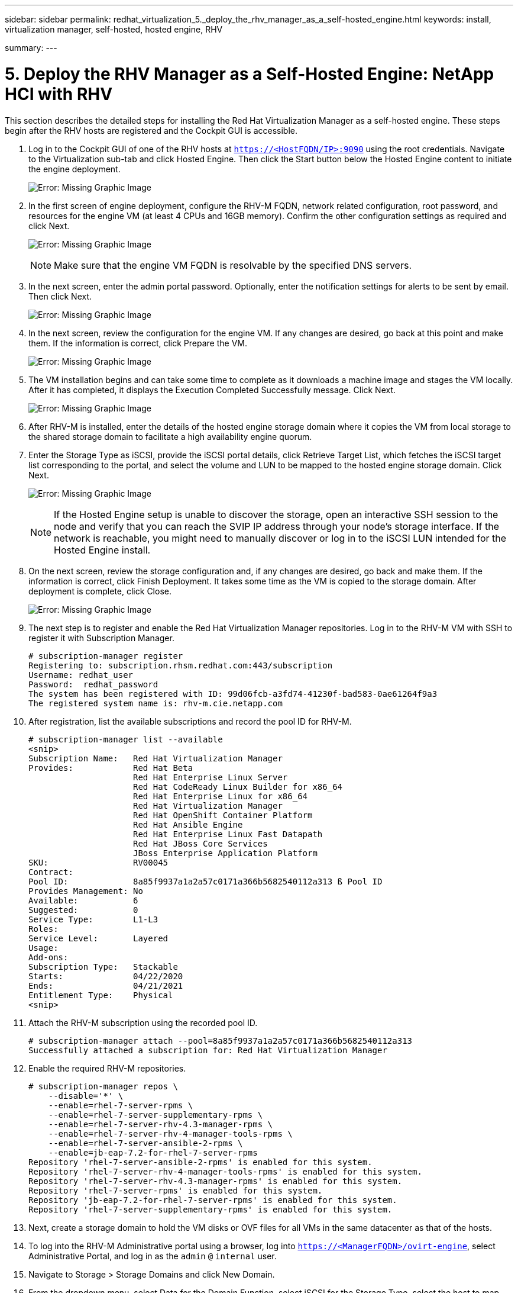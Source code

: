 ---
sidebar: sidebar
permalink: redhat_virtualization_5._deploy_the_rhv_manager_as_a_self-hosted_engine.html
keywords: install, virtualization manager, self-hosted, hosted engine, RHV

summary:
---

= 5. Deploy the RHV Manager as a Self-Hosted Engine: NetApp HCI with RHV
:hardbreaks:
:nofooter:
:icons: font
:linkattrs:
:imagesdir: ./media/

//
// This file was created with NDAC Version 0.9 (June 4, 2020)
//
// 2020-06-25 14:26:00.195371
//

[.lead]

This section describes the detailed steps for installing the Red Hat Virtualization Manager as a self-hosted engine. These steps begin after the RHV hosts are registered and the Cockpit GUI is accessible.

. Log in to the Cockpit GUI of one of the RHV hosts at  `https://<HostFQDN/IP>:9090`  using the root credentials. Navigate to the Virtualization sub-tab and click Hosted Engine. Then click the Start button below the Hosted Engine content to initiate the engine deployment.
+

image:redhat_virtualization_image41.png[Error: Missing Graphic Image]

. In the first screen of engine deployment,  configure the RHV-M FQDN, network related configuration, root password,  and resources for the engine VM (at least 4 CPUs and 16GB memory). Confirm the other configuration settings as required and click Next.
+

image:redhat_virtualization_image42.jpg[Error: Missing Graphic Image]
+

[NOTE]
Make sure that the engine VM FQDN is resolvable by the specified DNS servers.

. In the next screen, enter the admin portal password. Optionally,  enter the notification settings for alerts to be sent by email. Then click Next.
+

image:redhat_virtualization_image43.jpg[Error: Missing Graphic Image]

. In the next screen, review the configuration for the engine VM. If any changes are desired, go back at this point and make them. If the information is correct, click Prepare the VM.
+

image:redhat_virtualization_image44.jpg[Error: Missing Graphic Image]

. The VM installation begins and can take some time to complete as it downloads a machine image and stages the VM locally. After it has completed, it displays the Execution Completed Successfully message. Click Next.
+

image:redhat_virtualization_image45.jpg[Error: Missing Graphic Image]

. After RHV-M is installed, enter the details of the hosted engine storage domain where it copies the VM from local storage to the shared storage domain to facilitate a high availability engine quorum.
+

. Enter the Storage Type as iSCSI, provide the iSCSI portal details, click Retrieve Target List,  which fetches the iSCSI target list corresponding to the portal,  and select the volume and LUN to be mapped to the hosted engine storage domain. Click Next.
+

image:redhat_virtualization_image46.jpeg[Error: Missing Graphic Image]
+

[NOTE]
If the Hosted Engine setup is unable to discover the storage, open an interactive SSH session to the node and verify that you can reach the SVIP IP address through your node’s storage interface.  If the network is reachable, you might need to manually discover or log in to the iSCSI LUN intended for the Hosted Engine install.

. On the next screen, review the storage configuration and, if any changes are desired, go back and make them. If the information is correct, click Finish Deployment. It takes some time as the VM is copied to the storage domain. After deployment is complete, click Close.
+

image:redhat_virtualization_image47.jpg[Error: Missing Graphic Image]

. The next step is to register and enable the Red Hat Virtualization Manager repositories. Log in to the RHV-M VM with SSH to register it with Subscription Manager.
+

....
# subscription-manager register
Registering to: subscription.rhsm.redhat.com:443/subscription
Username: redhat_user
Password:  redhat_password
The system has been registered with ID: 99d06fcb-a3fd74-41230f-bad583-0ae61264f9a3
The registered system name is: rhv-m.cie.netapp.com
....

. After registration, list the available subscriptions and record the pool ID for RHV-M.
+

....
# subscription-manager list --available
<snip>
Subscription Name:   Red Hat Virtualization Manager
Provides:            Red Hat Beta
                     Red Hat Enterprise Linux Server
                     Red Hat CodeReady Linux Builder for x86_64
                     Red Hat Enterprise Linux for x86_64
                     Red Hat Virtualization Manager
                     Red Hat OpenShift Container Platform
                     Red Hat Ansible Engine
                     Red Hat Enterprise Linux Fast Datapath
                     Red Hat JBoss Core Services
                     JBoss Enterprise Application Platform
SKU:                 RV00045
Contract:
Pool ID:             8a85f9937a1a2a57c0171a366b5682540112a313 ß Pool ID
Provides Management: No
Available:           6
Suggested:           0
Service Type:        L1-L3
Roles:
Service Level:       Layered
Usage:
Add-ons:
Subscription Type:   Stackable
Starts:              04/22/2020
Ends:                04/21/2021
Entitlement Type:    Physical
<snip>
....

. Attach the RHV-M subscription using the recorded pool ID.
+

....
# subscription-manager attach --pool=8a85f9937a1a2a57c0171a366b5682540112a313
Successfully attached a subscription for: Red Hat Virtualization Manager
....

. Enable the required RHV-M repositories.
+

....
# subscription-manager repos \
    --disable='*' \
    --enable=rhel-7-server-rpms \
    --enable=rhel-7-server-supplementary-rpms \
    --enable=rhel-7-server-rhv-4.3-manager-rpms \
    --enable=rhel-7-server-rhv-4-manager-tools-rpms \
    --enable=rhel-7-server-ansible-2-rpms \
    --enable=jb-eap-7.2-for-rhel-7-server-rpms
Repository 'rhel-7-server-ansible-2-rpms' is enabled for this system.
Repository 'rhel-7-server-rhv-4-manager-tools-rpms' is enabled for this system.
Repository 'rhel-7-server-rhv-4.3-manager-rpms' is enabled for this system.
Repository 'rhel-7-server-rpms' is enabled for this system.
Repository 'jb-eap-7.2-for-rhel-7-server-rpms' is enabled for this system.
Repository 'rhel-7-server-supplementary-rpms' is enabled for this system.
....

. Next, create a storage domain to hold the VM disks or OVF files for all VMs in the same datacenter as that of the hosts.
+

. To log into the RHV-M Administrative portal using a browser, log into `https://<ManagerFQDN>/ovirt-engine`, select Administrative Portal, and log in as the `admin` `@` `internal` user.
+

. Navigate to Storage > Storage Domains and click New Domain.
+

. From the dropdown menu, select Data for the Domain Function, select iSCSI for the Storage Type, select the host to map the volume, enter a name of your choice, confirm that the data center is correct, and then expand the data domain iSCSI target and add the LUN. Click OK to create the domain.
+

image:redhat_virtualization_image48.jpg[Error: Missing Graphic Image]
+

[NOTE]
If the Hosted Engine setup is unable to discover the storage, you might need to manually discover or log in to the iSCSI LUN intended for the data domain.

. Add the second host to the hosted engine quorum. Navigate to Compute > Hosts and click New.  In the New Host pane, select the appropriate cluster, provide the details of the second host, and check the Activate Host After Install checkbox.
+

image:redhat_virtualization_image49.jpg[Error: Missing Graphic Image]

. Click the Hosted Engine sub-tab in the New Host pane dropdown and select Deploy from the hosted engine deployment action. Click OK to add the host to the quorum. This begins the installation of the necessary packages to support the hosted engine and activate the host. This process might take a while.
+

image:redhat_virtualization_image50.png[Error: Missing Graphic Image]

. Next, create a storage virtual network for hosts. Navigate to Network > Networks and click New. Enter the name of your choice, enable VLAN tagging, and enter the VLAN ID for the Storage network. Confirm that the VM Network checkbox is checked and that the MTU is set to 9000. Go to the Cluster sub-tab and make sure that Attach and Require are checked. Then click OK to create the storage network.
+

image:redhat_virtualization_image51.png[Error: Missing Graphic Image]

. Assign the storage logical network to the second host in the cluster or to whichever host is not currently hosting the hosted engine VM.
+

. Navigate to Compute > Hosts, and click the host that has silver crown in the second column. Then navigate to the Network Interfaces sub-tab, click Setup Host Networks, and drag and drop the storage logical network into the Assigned Logical Networks column to the right of bond0.
+

image:redhat_virtualization_image52.png[Error: Missing Graphic Image]

. Click the pen symbol on the storage network interface under bond0. Configure the IP address and the netmask, and then click OK. Click OK again in the Setup Host Networks pane.
+

image:redhat_virtualization_image53.png[Error: Missing Graphic Image]

. Migrate the hosted engine VM to the host that was just configured so that the storage logical network can be configured on the second host. Navigate to Compute > Virtual Machines, click HostedEngine and then click Migrate. Select the second host from the dropdown menu Destination Host and click Migrate.
+

image:redhat_virtualization_image54.png[Error: Missing Graphic Image]
+

After the migration is successful and the hosted engine VM is migrated to the second host, repeat steps 21 and 22 for the host that currently possesses the silver crown.

. After you have completed this process, you should see that both the hosts are up. One of the hosts has a golden crown, indicating that it is hosting the hosted engine VM, and the other host has a silver crown indicating that it is capable of hosting the hosted engine VM.

image:redhat_virtualization_image55.png[Error: Missing Graphic Image]
